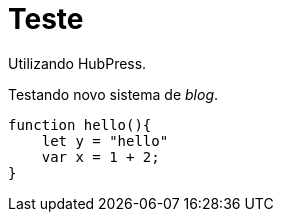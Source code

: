 = Teste

Utilizando HubPress.

Testando novo sistema de _blog_.

:source-highlighter: prettify

[source,javascript]  
---- 
function hello(){
    let y = "hello"
    var x = 1 + 2;
}
----

:hp-image: /covers/cover.png

// :published_at: 2019-01-31
// :hp-tags: HubPress, Blog, Open_Source,
// :hp-alt-title: My English Title